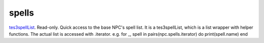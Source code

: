 spells
====================================================================================================

`tes3spellList`_. Read-only. Quick access to the base NPC's spell list. It is a tes3spellList, which is a list wrapper with helper functions. The actual list is accessed with .iterator. e.g. for _, spell in pairs(npc.spells.iterator) do print(spell.name) end

.. _`tes3spellList`: ../../../lua/type/tes3spellList.html
